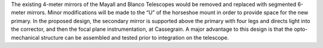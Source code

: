 .. title: Mechanical Implementation
.. slug: mechanical
.. tags: 
.. has_math: yes

.. |sigma|    unicode:: U+003C3 .. GREEK SMALL LETTER SIGMA
.. |sup2|     unicode:: U+000B2 .. SUPERSCRIPT TWO
.. |alpha|      unicode:: U+003B1 .. GREEK SMALL LETTER ALPHA
.. |chi|      unicode:: U+003C7 .. GREEK SMALL LETTER CHI
.. |delta|    unicode:: U+003B4 .. GREEK SMALL LETTER DELTA
.. |deg|    unicode:: U+000B0 .. DEGREE SIGN
.. |times|  unicode:: U+000D7 .. MULTIPLICATION SIGN
.. |plusmn| unicode:: U+000B1 .. PLUS-MINUS SIGN
.. |Prime|    unicode:: U+02033 .. DOUBLE PRIME
.. |geq|    unicode:: U+02265 .. GREATER THAN OR EQUAL TO


.. class:: pull-right well

.. contents::

.. container:: col-md-5 col-left

  The existing 4-meter mirrors of the Mayall and Blanco Telescopes would be removed and
  replaced with segmented 6-meter mirrors. Minor modifications will be made to the “U” of
  the horseshoe mount in order to provide space for the new primary. In the proposed design,
  the secondary mirror is supported above the primary with four legs and directs light into the
  corrector, and then the focal plane instrumentation, at Cassegrain. A major advantage
  to this design is that the opto-mechanical structure can be assembled and tested prior to
  integration on the telescope.
	      
.. container:: col-md-7 col-right

   .. image:: ../../files/instrument/mechanical.jpg
      :height: 295
      :width: 580





